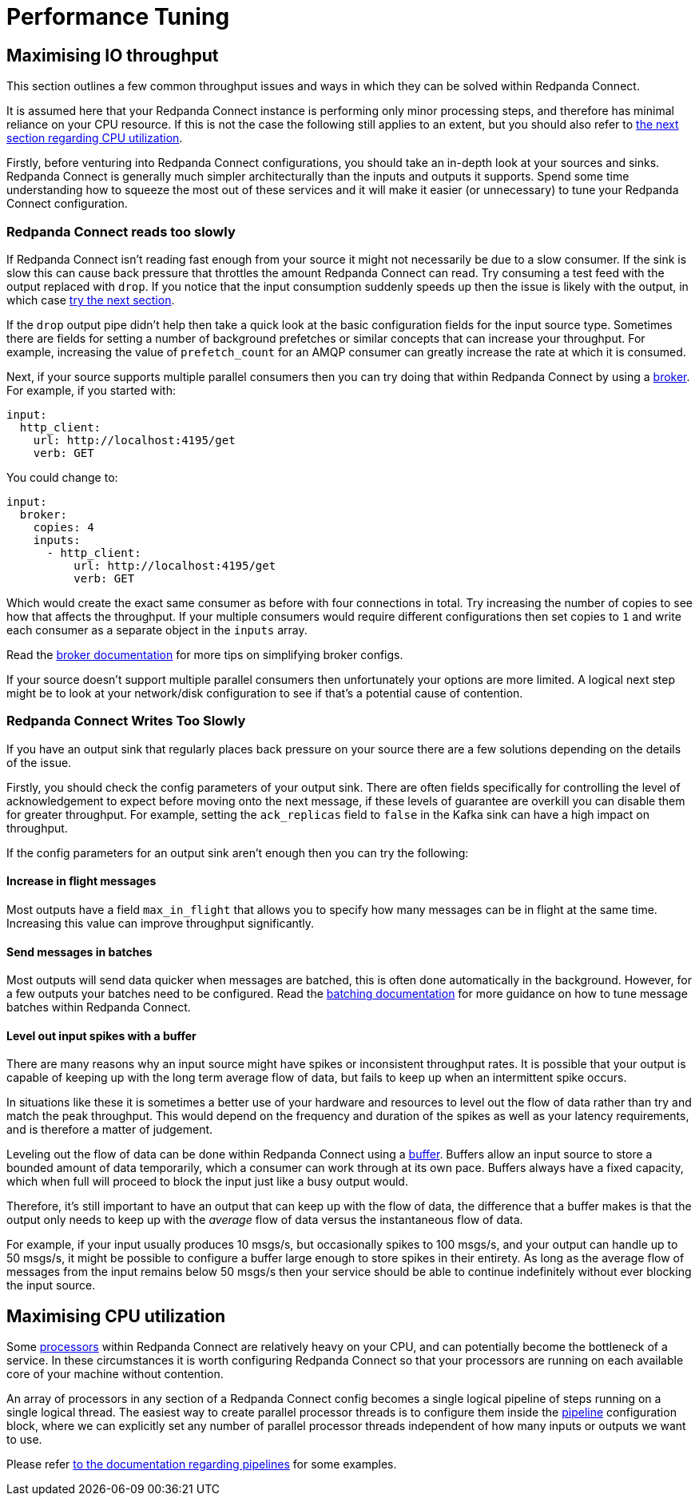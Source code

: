 = Performance Tuning
:description: Discover best practices for tuning Redpanda Connect performance, optimizing configurations, and achieving maximum throughput.

== Maximising IO throughput

This section outlines a few common throughput issues and ways in which they can be solved within Redpanda Connect.

It is assumed here that your Redpanda Connect instance is performing only minor processing steps, and therefore has minimal reliance on your CPU resource. If this is not the case the following still applies to an extent, but you should also refer to <<maximising-cpu-utilization,the next section regarding CPU utilization>>.

Firstly, before venturing into Redpanda Connect configurations, you should take an in-depth look at your sources and sinks. Redpanda Connect is generally much simpler architecturally than the inputs and outputs it supports. Spend some time understanding how to squeeze the most out of these services and it will make it easier (or unnecessary) to tune your Redpanda Connect configuration.

=== Redpanda Connect reads too slowly

If Redpanda Connect isn't reading fast enough from your source it might not necessarily be due to a slow consumer. If the sink is slow this can cause back pressure that throttles the amount Redpanda Connect can read. Try consuming a test feed with the output replaced with `drop`. If you notice that the input consumption suddenly speeds up then the issue is likely with the output, in which case <<benthos-writes-too-slowly,try the next section>>.

If the `drop` output pipe didn't help then take a quick look at the basic configuration fields for the input source type. Sometimes there are fields for setting a number of background prefetches or similar concepts that can increase your throughput. For example, increasing the value of `prefetch_count` for an AMQP consumer can greatly increase the rate at which it is consumed.

Next, if your source supports multiple parallel consumers then you can try doing that within Redpanda Connect by using a xref:components:inputs/broker.adoc[broker]. For example, if you started with:

[source,yaml]
----
input:
  http_client:
    url: http://localhost:4195/get
    verb: GET
----

You could change to:

[source,yaml]
----
input:
  broker:
    copies: 4
    inputs:
      - http_client:
          url: http://localhost:4195/get
          verb: GET
----

Which would create the exact same consumer as before with four connections in total. Try increasing the number of copies to see how that affects the throughput. If your multiple consumers would require different configurations then set copies to `1` and write each consumer as a separate object in the `inputs` array.

Read the xref:components:inputs/broker.adoc[broker documentation] for more tips on simplifying broker configs.

If your source doesn't support multiple parallel consumers then unfortunately your options are more limited. A logical next step might be to look at your network/disk configuration to see if that's a potential cause of contention.

=== Redpanda Connect Writes Too Slowly

If you have an output sink that regularly places back pressure on your source there are a few solutions depending on the details of the issue.

Firstly, you should check the config parameters of your output sink. There are often fields specifically for controlling the level of acknowledgement to expect before moving onto the next message, if these levels of guarantee are overkill you can disable them for greater throughput. For example, setting the `ack_replicas` field to `false` in the Kafka sink can have a high impact on throughput.

If the config parameters for an output sink aren't enough then you can try the following:

==== Increase in flight messages

Most outputs have a field `max_in_flight` that allows you to specify how many messages can be in flight at the same time. Increasing this value can improve throughput significantly.

==== Send messages in batches

Most outputs will send data quicker when messages are batched, this is often done automatically in the background. However, for a few outputs your batches need to be configured. Read the xref:configuration:batching.adoc[batching documentation] for more guidance on how to tune message batches within Redpanda Connect.

==== Level out input spikes with a buffer

There are many reasons why an input source might have spikes or inconsistent throughput rates. It is possible that your output is capable of keeping up with
the long term average flow of data, but fails to keep up when an intermittent spike occurs.

In situations like these it is sometimes a better use of your hardware and resources to level out the flow of data rather than try and match the peak throughput. This would depend on the frequency and duration of the spikes as well as your latency requirements, and is therefore a matter of judgement.

Leveling out the flow of data can be done within Redpanda Connect using a xref:components:buffers/about.adoc[buffer]. Buffers allow an input source to store a bounded amount of data temporarily, which a consumer can work through at its own pace. Buffers always have a fixed capacity, which when full will proceed to block the input just like a busy output would.

Therefore, it's still important to have an output that can keep up with the flow of data, the difference that a buffer makes is that the output only needs to keep up with the _average_ flow of data versus the instantaneous flow of data.

For example, if your input usually produces 10 msgs/s, but occasionally spikes to 100 msgs/s, and your output can handle up to 50 msgs/s, it might be possible to configure a buffer large enough to store spikes in their entirety. As long as the average flow of messages from the input remains below 50 msgs/s then your service should be able to continue indefinitely without ever blocking the input source.

== Maximising CPU utilization

Some xref:components:processors/about.adoc[processors] within Redpanda Connect are relatively heavy on your CPU, and can potentially become the bottleneck of a service. In these circumstances it is worth configuring Redpanda Connect so that your processors are running on each available core of your machine without contention.

An array of processors in any section of a Redpanda Connect config becomes a single logical pipeline of steps running on a single logical thread. The easiest way to create parallel processor threads is to configure them inside the xref:configuration:processing_pipelines.adoc[pipeline] configuration block, where we can explicitly set any number of parallel processor threads independent of how many inputs or outputs we want to use.

Please refer xref:configuration:processing_pipelines.adoc[to the documentation regarding pipelines] for some examples.
